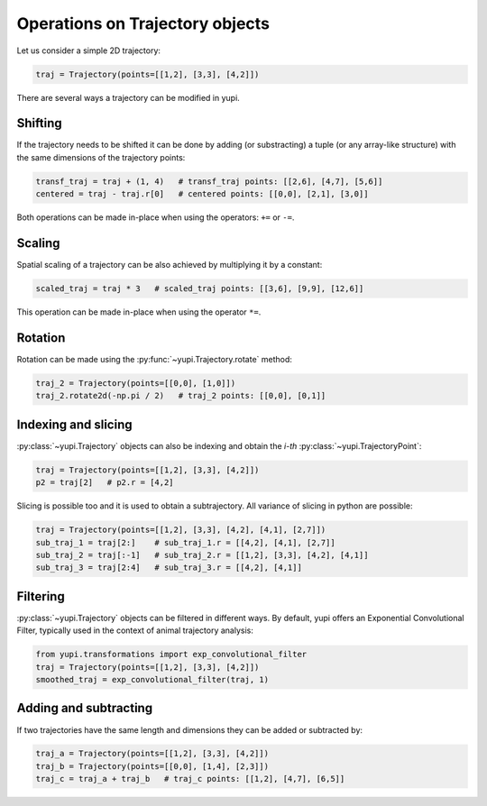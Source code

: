 Operations on Trajectory objects
--------------------------------

Let us consider a simple 2D trajectory:

.. code-block:: python

    traj = Trajectory(points=[[1,2], [3,3], [4,2]])


There are several ways a trajectory can be modified in yupi.

Shifting
========

If the trajectory needs to be shifted it can be done by
adding (or substracting) a tuple (or any array-like structure) with the same dimensions of the
trajectory points:

.. code-block:: python

    transf_traj = traj + (1, 4)   # transf_traj points: [[2,6], [4,7], [5,6]]
    centered = traj - traj.r[0]   # centered points: [[0,0], [2,1], [3,0]]

Both operations can be made in-place when using the operators: ``+=`` or
``-=``.

Scaling
=======

Spatial scaling of a trajectory can be also achieved by multiplying it by a constant:

.. code-block:: python

    scaled_traj = traj * 3   # scaled_traj points: [[3,6], [9,9], [12,6]]


This operation can be made in-place when using the operator ``*=``.


Rotation
========

Rotation can be made using the :py:func:`~yupi.Trajectory.rotate` method:

.. code-block:: python

    traj_2 = Trajectory(points=[[0,0], [1,0]])
    traj_2.rotate2d(-np.pi / 2)   # traj_2 points: [[0,0], [0,1]]


Indexing and slicing
====================

:py:class:`~yupi.Trajectory` objects can also be indexing and obtain the *i-th* :py:class:`~yupi.TrajectoryPoint`:

.. code-block:: python

    traj = Trajectory(points=[[1,2], [3,3], [4,2]])
    p2 = traj[2]   # p2.r = [4,2]

Slicing is possible too and it is used to obtain a subtrajectory. All variance of slicing in python are possible:

.. code-block:: python

    traj = Trajectory(points=[[1,2], [3,3], [4,2], [4,1], [2,7]])
    sub_traj_1 = traj[2:]    # sub_traj_1.r = [[4,2], [4,1], [2,7]]
    sub_traj_2 = traj[:-1]   # sub_traj_2.r = [[1,2], [3,3], [4,2], [4,1]]
    sub_traj_3 = traj[2:4]   # sub_traj_3.r = [[4,2], [4,1]]



Filtering
=========

:py:class:`~yupi.Trajectory` objects can be filtered in different ways. By 
default, yupi offers an Exponential Convolutional Filter, typically used in
the context of animal trajectory analysis:

.. code-block:: python

    from yupi.transformations import exp_convolutional_filter
    traj = Trajectory(points=[[1,2], [3,3], [4,2]])
    smoothed_traj = exp_convolutional_filter(traj, 1)



Adding and subtracting
======================

If two trajectories have the same length and dimensions they can be added or
subtracted by:


.. code-block:: python

    traj_a = Trajectory(points=[[1,2], [3,3], [4,2]])
    traj_b = Trajectory(points=[[0,0], [1,4], [2,3]])
    traj_c = traj_a + traj_b   # traj_c points: [[1,2], [4,7], [6,5]]

